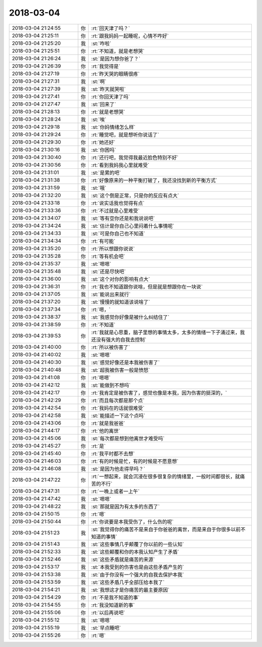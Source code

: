 2018-03-04
-------------

.. list-table::
   :widths: 25, 1, 60

   * - 2018-03-04 21:24:55
     - 你
     - :rt:`回天津了吗？`
   * - 2018-03-04 21:25:11
     - 你
     - :rt:`跟我妈妈一起睡呢，心情不咋好`
   * - 2018-03-04 21:25:20
     - 我
     - :st:`咋啦`
   * - 2018-03-04 21:25:51
     - 你
     - :rt:`不知道，就是老想哭`
   * - 2018-03-04 21:26:24
     - 我
     - :st:`是因为想你爸了？`
   * - 2018-03-04 21:26:39
     - 你
     - :rt:`我觉得是`
   * - 2018-03-04 21:27:19
     - 你
     - :rt:`昨天哭的眼睛很疼`
   * - 2018-03-04 21:27:31
     - 我
     - :st:`啊`
   * - 2018-03-04 21:27:39
     - 我
     - :st:`昨天就哭啦`
   * - 2018-03-04 21:27:41
     - 你
     - :rt:`你回天津了吗`
   * - 2018-03-04 21:27:47
     - 我
     - :st:`回来了`
   * - 2018-03-04 21:28:13
     - 你
     - :rt:`就是老想哭`
   * - 2018-03-04 21:28:24
     - 我
     - :st:`唉`
   * - 2018-03-04 21:29:18
     - 我
     - :st:`你妈情绪怎么样`
   * - 2018-03-04 21:29:24
     - 你
     - :rt:`睡觉吧，就是想听你说话了`
   * - 2018-03-04 21:29:30
     - 你
     - :rt:`她还好`
   * - 2018-03-04 21:30:16
     - 我
     - :st:`你困吗`
   * - 2018-03-04 21:30:40
     - 你
     - :rt:`还行吧，我觉得我最近脸色特别不好`
   * - 2018-03-04 21:30:56
     - 你
     - :rt:`看到我妈我心里就难受`
   * - 2018-03-04 21:31:01
     - 我
     - :st:`是累的吧`
   * - 2018-03-04 21:31:38
     - 你
     - :rt:`好像原来的一种平衡打破了，我还没找到新的平衡方式`
   * - 2018-03-04 21:31:59
     - 我
     - :st:`哦`
   * - 2018-03-04 21:32:20
     - 我
     - :st:`这个倒是正常，只是你的反应有点大`
   * - 2018-03-04 21:33:18
     - 你
     - :rt:`说实话我也觉得有点`
   * - 2018-03-04 21:33:36
     - 你
     - :rt:`不过就是心里难受`
   * - 2018-03-04 21:34:07
     - 我
     - :st:`等有空你还是和我说说吧`
   * - 2018-03-04 21:34:24
     - 我
     - :st:`估计是你自己心里闷着什么事情呢`
   * - 2018-03-04 21:34:33
     - 我
     - :st:`可是你自己也不知道`
   * - 2018-03-04 21:34:34
     - 你
     - :rt:`有可能`
   * - 2018-03-04 21:35:20
     - 你
     - :rt:`所以想跟你说说`
   * - 2018-03-04 21:35:28
     - 你
     - :rt:`等有机会吧`
   * - 2018-03-04 21:35:37
     - 我
     - :st:`嗯嗯`
   * - 2018-03-04 21:35:48
     - 我
     - :st:`还是尽快吧`
   * - 2018-03-04 21:36:00
     - 我
     - :st:`这个对你的影响有点大`
   * - 2018-03-04 21:36:31
     - 你
     - :rt:`我也不知道跟你说啥，但是就是想跟你在一块说`
   * - 2018-03-04 21:37:05
     - 我
     - :st:`能说出来就行`
   * - 2018-03-04 21:37:20
     - 我
     - :st:`慢慢的就知道该说啥了`
   * - 2018-03-04 21:37:34
     - 你
     - :rt:`嗯，`
   * - 2018-03-04 21:38:37
     - 我
     - :st:`我感觉你好像是被什么纠结住了`
   * - 2018-03-04 21:38:59
     - 你
     - :rt:`不知道`
   * - 2018-03-04 21:39:53
     - 你
     - :rt:`我就是心思重，脑子里想的事情太多，太多的情绪一下子涌过来，我还没有强大的自我去控制`
   * - 2018-03-04 21:40:00
     - 你
     - :rt:`所以被伤害了`
   * - 2018-03-04 21:40:02
     - 我
     - :st:`嗯嗯`
   * - 2018-03-04 21:40:30
     - 我
     - :st:`感觉好像还是本我被伤害了`
   * - 2018-03-04 21:40:48
     - 我
     - :st:`超我被伤害一般是愤怒`
   * - 2018-03-04 21:41:08
     - 你
     - :rt:`嗯嗯`
   * - 2018-03-04 21:42:12
     - 我
     - :st:`能做到不想吗`
   * - 2018-03-04 21:42:17
     - 你
     - :rt:`我肯定是被伤害了，感觉也像是本我，因为伤害的挺深的，`
   * - 2018-03-04 21:42:29
     - 你
     - :rt:`而且每次都是那个点`
   * - 2018-03-04 21:42:54
     - 你
     - :rt:`我妈在的话就很难受`
   * - 2018-03-04 21:42:58
     - 我
     - :st:`能描述一下这个点吗`
   * - 2018-03-04 21:43:06
     - 你
     - :rt:`就是我爸爸`
   * - 2018-03-04 21:44:17
     - 你
     - :rt:`他的离世`
   * - 2018-03-04 21:45:06
     - 我
     - :st:`每次都是想到他离世才难受吗`
   * - 2018-03-04 21:45:27
     - 你
     - :rt:`是`
   * - 2018-03-04 21:45:40
     - 你
     - :rt:`我平时都不去想`
   * - 2018-03-04 21:46:03
     - 你
     - :rt:`有的时候是忙，有的时候是不愿意想`
   * - 2018-03-04 21:46:08
     - 我
     - :st:`是因为他走得早吗？`
   * - 2018-03-04 21:47:22
     - 你
     - :rt:`一想起来，就会沉浸在很多很复杂的情绪里，一般时间都很长，就痛苦的不行`
   * - 2018-03-04 21:47:31
     - 你
     - :rt:`一晚上或者一上午`
   * - 2018-03-04 21:47:42
     - 我
     - :st:`嗯嗯`
   * - 2018-03-04 21:48:22
     - 我
     - :st:`那就是因为有太多的东西了`
   * - 2018-03-04 21:50:15
     - 你
     - :rt:`嗯`
   * - 2018-03-04 21:50:44
     - 你
     - :rt:`你说要是本我受伤了，什么伤的呢`
   * - 2018-03-04 21:51:23
     - 我
     - :st:`我觉得你的痛苦不是来自于你爸爸的离世，而是来自于你很多以前不知道的事情`
   * - 2018-03-04 21:51:43
     - 我
     - :st:`这些事情几乎颠覆了你以前的一些认知`
   * - 2018-03-04 21:52:33
     - 我
     - :st:`这些颠覆和你的本我认知产生了矛盾`
   * - 2018-03-04 21:52:46
     - 我
     - :st:`这些矛盾就是痛苦的来源`
   * - 2018-03-04 21:53:17
     - 我
     - :st:`本我受到的伤害也是由这些矛盾产生的`
   * - 2018-03-04 21:53:38
     - 我
     - :st:`由于你没有一个强大的自我去保护本我`
   * - 2018-03-04 21:53:59
     - 我
     - :st:`这些矛盾几乎全部压给本我了`
   * - 2018-03-04 21:54:21
     - 我
     - :st:`我想这才是你痛苦的最主要原因`
   * - 2018-03-04 21:54:29
     - 你
     - :rt:`不是我不知道的事`
   * - 2018-03-04 21:54:55
     - 你
     - :rt:`我没知道新的事`
   * - 2018-03-04 21:55:06
     - 你
     - :rt:`以后再说吧`
   * - 2018-03-04 21:55:12
     - 我
     - :st:`嗯嗯`
   * - 2018-03-04 21:55:19
     - 我
     - :st:`早点睡吧`
   * - 2018-03-04 21:55:26
     - 你
     - :rt:`嗯`